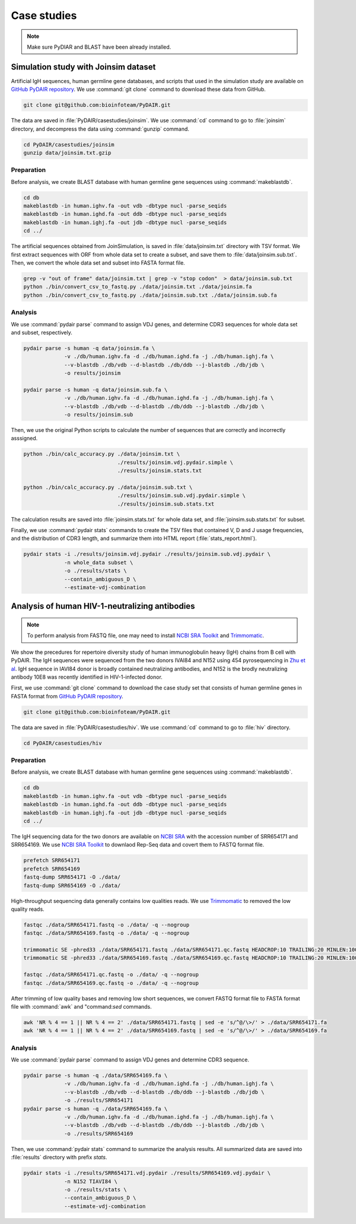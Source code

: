 ============
Case studies
============

.. note:: Make sure PyDIAR and BLAST have been already installed.




Simulation study with Joinsim dataset
=====================================

Artificial IgH sequences, human germline gene databases,
and scripts that used in the simulation study are available on
`GitHub PyDAIR repository <https://github.com/bioinfoteam/PyDAIR>`_.
We use :command:`git clone` command to download these data from GitHub.


.. code-block:: bash
    
    git clone git@github.com:bioinfoteam/PyDAIR.git


The data are saved in :file:`PyDAIR/casestudies/joinsim`.
We use :command:`cd` command to go to :file:`joinsim` directory,
and decompress the data using :command:`gunzip` command.


.. code-block:: bash
    
    cd PyDAIR/casestudies/joinsim
    gunzip data/joinsim.txt.gzip




Preparation
^^^^^^^^^^^

Before analysis, we create BLAST database with human
germline gene sequences using :command:`makeblastdb`.


.. code-block:: bash
    
    cd db
    makeblastdb -in human.ighv.fa -out vdb -dbtype nucl -parse_seqids
    makeblastdb -in human.ighd.fa -out ddb -dbtype nucl -parse_seqids
    makeblastdb -in human.ighj.fa -out jdb -dbtype nucl -parse_seqids
    cd ../


The artificial sequences obtained from JoinSimulation,
is saved in :file:`data/joinsim.txt` directory with TSV format.
We first extract sequences with ORF from whole data set
to create a subset,
and save them to :file:`data/joinsim.sub.txt`.
Then, we convert the whole data set and subset into FASTA format file.


.. code-block:: bash
    
    grep -v "out of frame" data/joinsim.txt | grep -v "stop codon"  > data/joinsim.sub.txt
    python ./bin/convert_csv_to_fastq.py ./data/joinsim.txt ./data/joinsim.fa
    python ./bin/convert_csv_to_fastq.py ./data/joinsim.sub.txt ./data/joinsim.sub.fa






Analysis
^^^^^^^^

We use :command:`pydair parse` command to assign VDJ genes,
and determine CDR3 sequences for whole data set and subset, respectively.


.. code-block:: bash
    
    pydair parse -s human -q data/joinsim.fa \
                 -v ./db/human.ighv.fa -d ./db/human.ighd.fa -j ./db/human.ighj.fa \
                 --v-blastdb ./db/vdb --d-blastdb ./db/ddb --j-blastdb ./db/jdb \
                 -o results/joinsim
    
    pydair parse -s human -q data/joinsim.sub.fa \
                 -v ./db/human.ighv.fa -d ./db/human.ighd.fa -j ./db/human.ighj.fa \
                 --v-blastdb ./db/vdb --d-blastdb ./db/ddb --j-blastdb ./db/jdb \
                 -o results/joinsim.sub


Then, we use the original Python scripts to calculate
the number of sequences that are correctly and incorrectly asssigned.


.. code-block:: bash
    
    python ./bin/calc_accuracy.py ./data/joinsim.txt \
                                  ./results/joinsim.vdj.pydair.simple \
                                  ./results/joinsim.stats.txt
    
    python ./bin/calc_accuracy.py ./data/joinsim.sub.txt \
                                  ./results/joinsim.sub.vdj.pydair.simple \
                                  ./results/joinsim.sub.stats.txt


The calculation results are saved into 
:file:`joinsim.stats.txt` for whole data set,
and :file:`joinsim.sub.stats.txt` for subset.

Finally, we use :command:`pydair stats` commands to create
the TSV files that contained V, D and J usage frequencies,
and the distribution of CDR3 length,
and summarize them into HTML report (:file:`stats_report.html`).



.. code-block:: bash
    
    pydair stats -i ./results/joinsim.vdj.pydair ./results/joinsim.sub.vdj.pydair \
                 -n whole_data subset \
                 -o ./results/stats \
                 --contain_ambiguous_D \
                 --estimate-vdj-combination










Analysis of human HIV-1-neutralizing antibodies
===============================================

.. note:: To perform analysis from FASTQ file, one may need to install 
          `NCBI SRA Toolkit <https://trace.ncbi.nlm.nih.gov/Traces/sra/sra.cgi?view=software>`_
          and `Trimmomatic <http://www.usadellab.org/cms/?page=trimmomatic>`_.


We show the precedures for repertoire diversity study of
human immunoglobulin heavy (IgH) chains from B cell with PyDAIR.
The IgH sequences were sequenced from the two donors IVAI84 and N152 using 454 pyrosequencing
in `Zhu et al <http://www.pnas.org/content/110/16/6470.long>`_.
IgH sequence in IAVI84 donor is broadly contained neutralizing antibodies,
and N152 is the brodly neutralizing antibody 10E8 was recently identified in HIV-1-infected donor.


First, we use :command:`git clone` command to download
the case study set that consists of
human germline genes in FASTA format from
`GitHub PyDAIR repository <https://github.com/bioinfoteam/PyDAIR>`_.


.. code-block:: bash
    
    git clone git@github.com:bioinfoteam/PyDAIR.git


The data are saved in :file:`PyDAIR/casestudies/hiv`.
We use :command:`cd` command to go to :file:`hiv` directory.


.. code-block:: bash
    
    cd PyDAIR/casestudies/hiv



Preparation
^^^^^^^^^^^

Before analysis, we create BLAST database with human
germline gene sequences using :command:`makeblastdb`.


.. code-block:: bash
    
    cd db
    makeblastdb -in human.ighv.fa -out vdb -dbtype nucl -parse_seqids
    makeblastdb -in human.ighd.fa -out ddb -dbtype nucl -parse_seqids
    makeblastdb -in human.ighj.fa -out jdb -dbtype nucl -parse_seqids
    cd ../


The IgH sequencing data for the two donors are available on
`NCBI SRA <www.ncbi.nlm.nih.gov/sra>`_ with the accession number of SRR654171 and SRR654169.
We use 
`NCBI SRA Toolkit <https://trace.ncbi.nlm.nih.gov/Traces/sra/sra.cgi?view=software>`_
to downlaod Rep-Seq data and covert them to FASTQ format file.

.. code-block:: bash
    
    prefetch SRR654171
    prefetch SRR654169
    fastq-dump SRR654171 -O ./data/
    fastq-dump SRR654169 -O ./data/


High-throughput sequencing data generally contains low qualities reads.
We use 
`Trimmomatic <http://www.usadellab.org/cms/?page=trimmomatic>`_
to removed the low quality reads.


.. code-block:: bash
    
    fastqc ./data/SRR654171.fastq -o ./data/ -q --nogroup
    fastqc ./data/SRR654169.fastq -o ./data/ -q --nogroup
    
    trimmomatic SE -phred33 ./data/SRR654171.fastq ./data/SRR654171.qc.fastq HEADCROP:10 TRAILING:20 MINLEN:100
    trimmomatic SE -phred33 ./data/SRR654169.fastq ./data/SRR654169.qc.fastq HEADCROP:10 TRAILING:20 MINLEN:100
    
    fastqc ./data/SRR654171.qc.fastq -o ./data/ -q --nogroup
    fastqc ./data/SRR654169.qc.fastq -o ./data/ -q --nogroup


After trimming of low quality bases and removing low short sequences,
we convert FASTQ format file to FASTA format file
with :command:`awk` and "command:`sed` commands.


.. code-block:: bash
    
    awk 'NR % 4 == 1 || NR % 4 == 2' ./data/SRR654171.fastq | sed -e 's/^@/\>/' > ./data/SRR654171.fa
    awk 'NR % 4 == 1 || NR % 4 == 2' ./data/SRR654169.fastq | sed -e 's/^@/\>/' > ./data/SRR654169.fa





Analysis
^^^^^^^^

We use :command:`pydair parse` command to assign VDJ genes and determine CDR3 sequence.


.. code-block:: bash
    
    pydair parse -s human -q ./data/SRR654169.fa \
                 -v ./db/human.ighv.fa -d ./db/human.ighd.fa -j ./db/human.ighj.fa \
                 --v-blastdb ./db/vdb --d-blastdb ./db/ddb --j-blastdb ./db/jdb \
                 -o ./results/SRR654171
    pydair parse -s human -q ./data/SRR654169.fa \
                 -v ./db/human.ighv.fa -d ./db/human.ighd.fa -j ./db/human.ighj.fa \
                 --v-blastdb ./db/vdb --d-blastdb ./db/ddb --j-blastdb ./db/jdb \
                 -o ./results/SRR654169


Then, we use :command:`pydair stats` command to summarize the analysis results.
All summarized data are saved into :file:`results` directory with prefix `stats`.


.. code-block:: bash
    
    pydair stats -i ./results/SRR654171.vdj.pydair ./results/SRR654169.vdj.pydair \
                 -n N152 TIAVI84 \
                 -o ./results/stats \
                 --contain_ambiguous_D \
                 --estimate-vdj-combination





